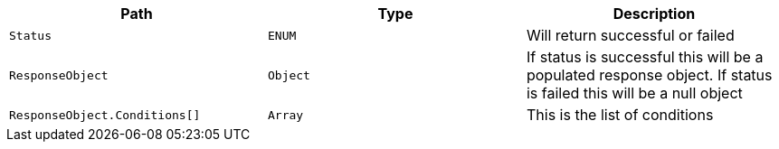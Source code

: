 |===
|Path|Type|Description

|`+Status+`
|`+ENUM+`
|Will return successful or failed

|`+ResponseObject+`
|`+Object+`
|If status is successful this will be a populated response object. If status is failed this will be a null object

|`+ResponseObject.Conditions[]+`
|`+Array+`
|This is the list of conditions

|===